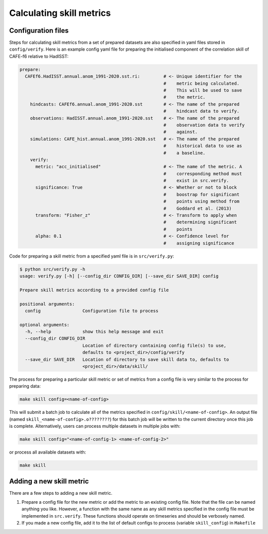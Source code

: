 Calculating skill metrics
=========================

Configuration files
-------------------

Steps for calculating skill metrics from a set of prepared datasets are also specified in yaml files stored in ``config/verify``. Here is an example config yaml file for preparing the initialised component of the correlation skill of CAFE-f6 relative to HadISST:

.. code-block:: yaml

   prepare:
     CAFEf6.HadISST.annual.anom_1991-2020.sst.ri:         # <- Unique identifier for the
                                                          #    metric being calculated.
                                                          #    This will be used to save
                                                          #    the metric.
       hindcasts: CAFEf6.annual.anom_1991-2020.sst        # <- The name of the prepared
                                                          #    hindcast data to verify.
       observations: HadISST.annual.anom_1991-2020.sst    # <- The name of the prepared
                                                          #    observation data to verify
                                                          #    against.
       simulations: CAFE_hist.annual.anom_1991-2020.sst   # <- The name of the prepared
                                                          #    historical data to use as
                                                          #    a baseline.
       verify:                                             
         metric: "acc_initialised"                        # <- The name of the metric. A
                                                          #    corresponding method must
                                                          #    exist in src.verify.
         significance: True                               # <- Whether or not to block
                                                          #    boostrap for significant
                                                          #    points using method from
                                                          #    Goddard et al. (2013)
         transform: "Fisher_z"                            # <- Transform to apply when
                                                          #    determining significant
                                                          #    points
         alpha: 0.1                                       # <- Confidence level for
                                                          #    assigning significance

Code for preparing a skill metric from a specified yaml file is in ``src/verify.py``:

.. code-block:: console

   $ python src/verify.py -h
   usage: verify.py [-h] [--config_dir CONFIG_DIR] [--save_dir SAVE_DIR] config
   
   Prepare skill metrics according to a provided config file
   
   positional arguments:
     config                Configuration file to process
   
   optional arguments:
     -h, --help            show this help message and exit
     --config_dir CONFIG_DIR
                           Location of directory containing config file(s) to use,
                           defaults to <project_dir>/config/verify
     --save_dir SAVE_DIR   Location of directory to save skill data to, defaults to
                           <project_dir>/data/skill/

The process for preparing a particular skill metric or set of metrics from a config file is very similar to the process for preparing data:

.. code-block:: console

   make skill config=<name-of-config>

This will submit a batch job to calculate all of the metrics specified in ``config/skill/<name-of-config>``. An output file (named ``skill_<name-of-config>.o????????``) for this batch job will be written to the current directory once this job is complete. Alternatively, users can process multiple datasets in multiple jobs with:

.. code-block:: console

   make skill config="<name-of-config-1> <name-of-config-2>"

or process all available datasets with:

.. code-block:: console

   make skill

Adding a new skill metric
-------------------------
There are a few steps to adding a new skill metric.

#. Prepare a config file for the new metric or add the metric to an existing config file. Note that the file can be named anything you like. However, a function with the same name as any skill metrics specified in the config file must be implemented in ``src.verify``. These functions should operate on timeseries and should be verbosely named.
#. If you made a new config file, add it to the list of default configs to process (variable ``skill_config``) in ``Makefile``

